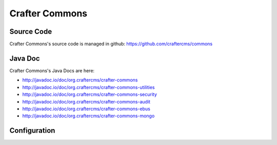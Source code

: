 .. index:: Projects; Crafter Commons

.. _crafter-commons:

===============
Crafter Commons
===============

-----------
Source Code
-----------

Crafter Commons's source code is managed in github: https://github.com/craftercms/commons

--------
Java Doc
--------

Crafter Commons's Java Docs are here:

* http://javadoc.io/doc/org.craftercms/crafter-commons
* http://javadoc.io/doc/org.craftercms/crafter-commons-utilities
* http://javadoc.io/doc/org.craftercms/crafter-commons-security
* http://javadoc.io/doc/org.craftercms/crafter-commons-audit
* http://javadoc.io/doc/org.craftercms/crafter-commons-ebus
* http://javadoc.io/doc/org.craftercms/crafter-commons-mongo

-------------
Configuration
-------------

.. todo:: Write overview
